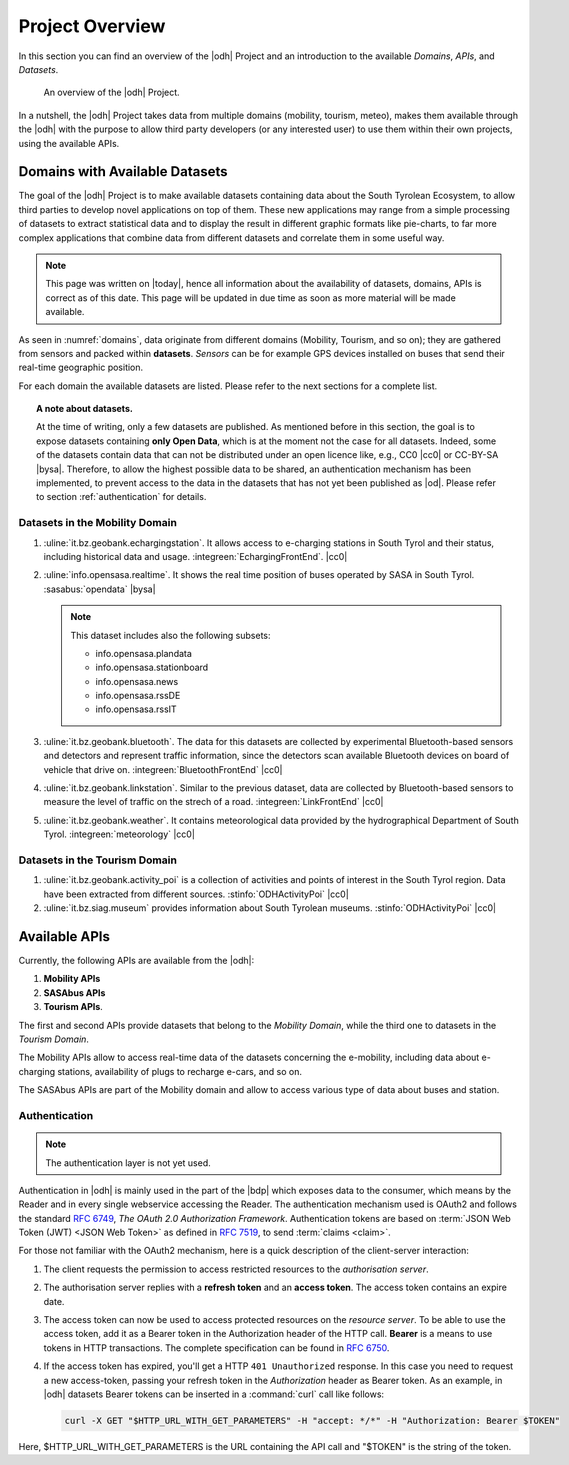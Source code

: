 Project Overview
================

In this section you can find an overview of the |odh| Project and an
introduction to the available `Domains`, `APIs`, and `Datasets`.
	  
.. _domains:

.. figure:: /images/domain.png
   :width: 80%

   An overview of the |odh| Project.

In a nutshell, the |odh| Project takes data from multiple domains
(mobility, tourism, meteo), makes them available through the |odh|
with the purpose to allow third party developers (or any interested
user) to use them within their own projects, using the available APIs.

.. _available_datasets:

Domains with Available Datasets
-------------------------------

The goal of the |odh| Project is to make available datasets containing
data about the South Tyrolean Ecosystem, to allow third parties to
develop novel applications on top of them. These new applications may
range from a simple processing of datasets to extract statistical
data and to display the result in different graphic formats like
pie-charts, to far more complex applications that combine data from
different datasets and correlate them in some useful way.


.. note:: This page was written on |today|, hence all information
   about the availability of datasets, domains, APIs is correct as of
   this date. This page will be updated in due time as soon as more
   material will be made available.

As seen in :numref:`domains`, data originate from different
domains (Mobility, Tourism, and so on); they are gathered from sensors
and packed within :strong:`datasets`. `Sensors` can be for example GPS
devices installed on buses that send their real-time geographic
position.

For each domain the available datasets are listed. Please refer to the
next sections for a complete list.

.. topic:: A note about datasets.

   At the time of writing, only a few datasets are published. As
   mentioned before in this section, the goal is to expose datasets
   containing :strong:`only Open Data`, which is at the moment not the
   case for all datasets. Indeed, some of the datasets contain data
   that can not be distributed under an open licence like, e.g., CC0
   |cc0| or CC-BY-SA |bysa|. Therefore, to allow the highest possible
   data to be shared, an authentication mechanism has been
   implemented, to prevent access to the data in the datasets that has
   not yet been published as |od|\.  Please refer to section
   :ref:`authentication` for details.

Datasets in the Mobility Domain
~~~~~~~~~~~~~~~~~~~~~~~~~~~~~~~

#. :uline:`it.bz.geobank.echargingstation`. It allows access to
   e-charging stations in South Tyrol and their status, including
   historical data and usage.  :integreen:`EchargingFrontEnd`.  |cc0|
#. :uline:`info.opensasa.realtime`. It shows the real time position of
   buses operated by SASA in South Tyrol.  :sasabus:`opendata` |bysa|

   ..  note:: This dataset includes also the following subsets:
	      
       + info.opensasa.plandata
       + info.opensasa.stationboard
       + info.opensasa.news
       + info.opensasa.rssDE
       + info.opensasa.rssIT

#. :uline:`it.bz.geobank.bluetooth`. The data for this datasets are
   collected by experimental Bluetooth-based sensors and detectors and
   represent traffic information, since the detectors scan available
   Bluetooth devices on board of vehicle that drive on.
   :integreen:`BluetoothFrontEnd` |cc0|
#. :uline:`it.bz.geobank.linkstation`. Similar to the previous
   dataset, data are collected by Bluetooth-based sensors to measure
   the level of traffic on the strech of a road.
   :integreen:`LinkFrontEnd` |cc0|
#. :uline:`it.bz.geobank.weather`. It contains meteorological data
   provided by the hydrographical Department of South
   Tyrol. :integreen:`meteorology` |cc0|

   
Datasets in the Tourism Domain
~~~~~~~~~~~~~~~~~~~~~~~~~~~~~~

#. :uline:`it.bz.geobank.activity_poi` is a collection of activities
   and points of interest in the South Tyrol region. Data have been
   extracted from different sources. :stinfo:`ODHActivityPoi` |cc0|
#. :uline:`it.bz.siag.museum` provides information about South Tyrolean
   museums. :stinfo:`ODHActivityPoi` |cc0|


Available APIs
--------------

Currently, the following APIs are available from the |odh|\:

#. :strong:`Mobility APIs`
#. :strong:`SASAbus APIs`
#. :strong:`Tourism APIs`.

The first and second APIs provide datasets that belong to the
`Mobility Domain`, while the third one to datasets in the `Tourism
Domain`.

The Mobility APIs allow to access real-time data of the datasets
concerning the e-mobility, including data about e-charging stations,
availability of plugs to recharge e-cars, and so on.

The SASAbus APIs are part of the Mobility domain and allow to access
various type of data about buses and station.


.. _authentication:

Authentication
~~~~~~~~~~~~~~

.. note:: The authentication layer is not yet used.
	  
Authentication in |odh| is mainly used in the part of the |bdp| which
exposes data to the consumer, which means by the Reader and in every
single webservice accessing the Reader. The authentication mechanism
used is OAuth2 and follows the standard :rfc:`6749`, `The OAuth 2.0
Authorization Framework`. Authentication tokens are based on
:term:`JSON Web Token (JWT) <JSON Web Token>` as defined in
:rfc:`7519#section-3`, to send :term:`claims <claim>`.

For those not familiar with the OAuth2 mechanism, here is a quick
description of the client-server interaction:

#. The client requests the permission to access restricted resources
   to the `authorisation server`.
#. The authorisation server replies with a :strong:`refresh token` and an
   :strong:`access token`. The access token contains an expire date.
#. The access token can now be used to access protected resources on
   the `resource server`. To be able to use the access token, add it
   as a Bearer token in the Authorization header of the HTTP
   call. :strong:`Bearer` is a means to use tokens in HTTP
   transactions. The complete specification can be found in
   :rfc:`6750`.
#. If the access token has expired, you'll get a HTTP :literal:`401
   Unauthorized` response. In this case you need to request a new
   access-token, passing your refresh token in the `Authorization`
   header as Bearer token.  As an example, in |odh| datasets Bearer
   tokens can be inserted in a :command:`curl` call like follows:

   .. code-block:: bash
			    
      curl -X GET "$HTTP_URL_WITH_GET_PARAMETERS" -H "accept: */*" -H "Authorization: Bearer $TOKEN"


Here, $HTTP_URL_WITH_GET_PARAMETERS is the URL containing the API call
and "$TOKEN" is the string of the token.
